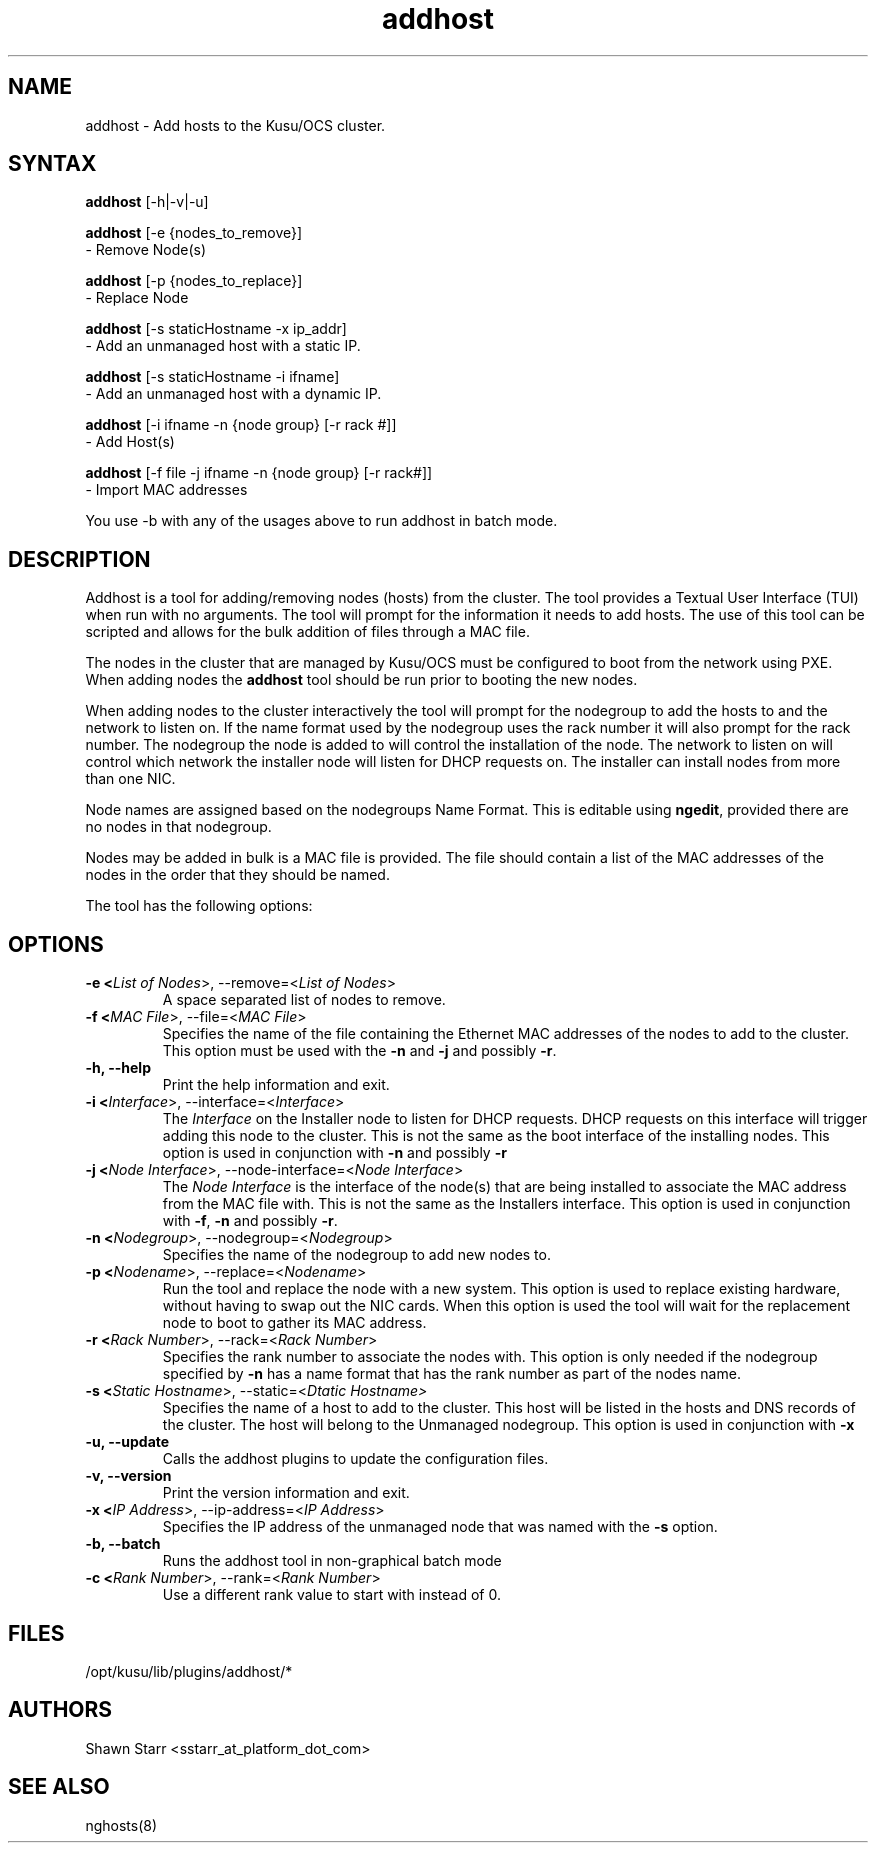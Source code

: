 .\" Copyright (c) 2007 Platform Computing Inc
.TH "addhost" "8" "0.10" "Mark Black" "Kusu Base"
.SH "NAME"
.LP 
addhost \- Add hosts to the Kusu/OCS cluster.
.SH "SYNTAX"
.LP 
\fBaddhost\fR [\-h|\-v|\-u]
.br 

\fBaddhost\fR [\-e {nodes_to_remove}]
   \- Remove Node(s)
.br 

\fBaddhost\fR [\-p {nodes_to_replace}]
   \- Replace Node
.br 

\fBaddhost\fR [\-s staticHostname \-x ip_addr]
   \- Add an unmanaged host with a static IP.
.br 

\fBaddhost\fR [\-s staticHostname \-i ifname]
   \- Add an unmanaged host with a dynamic IP.
.br 

\fBaddhost\fR [\-i ifname \-n {node group} [\-r rack #]]
   \- Add Host(s)
.br 

\fBaddhost\fR [\-f file \-j ifname \-n {node group} [\-r rack#]]
   \- Import MAC addresses
.br 

You use \-b with any of the usages above to run addhost in batch mode.
.SH "DESCRIPTION"
.LP 
Addhost is a tool for adding/removing nodes (hosts) from the cluster.  The tool provides a Textual User Interface (TUI) when run with no arguments.  The tool will prompt for the information it needs to add hosts.  The use of this tool can be scripted and allows for the bulk addition of files through a MAC file.
.LP 
The nodes in the cluster that are managed by Kusu/OCS must be configured to boot from the network using PXE.  When adding nodes the \fBaddhost\fR tool should be run prior to booting the new nodes.
.LP 
When adding nodes to the cluster interactively the tool will prompt for the nodegroup to add the hosts to and the network to listen on.  If the name format used by the nodegroup uses the rack number it will also prompt for the rack number.  The nodegroup the node is added to will control the installation of the node.  The network to listen on will control which network the installer node will listen for DHCP requests on.  The installer can install nodes from more than one NIC.
.LP 
Node names are assigned based on the nodegroups Name Format.  This is editable using \fBngedit\fR, provided there are no nodes in that nodegroup.
.LP 
Nodes may be added in bulk is a MAC file is provided.  The file should contain a list of the MAC addresses of the nodes in the order that they should be named.
.LP 
The tool has the following options:

.SH "OPTIONS"
.LP 
.TP 
\fB\-e <\fIList of Nodes\fR>, \-\-remove=<\fIList of Nodes\fR>\fR
A space separated list of nodes to remove.
.TP 
\fB\-f <\fIMAC File\fR>, \-\-file=<\fIMAC File\fR>\fR
Specifies the name of the file containing the Ethernet MAC addresses of the nodes to add to the cluster.  This option must be used with the \fB\-n\fR and \fB\-j\fR and possibly \fB\-r\fR.
.TP 
\fB\-h, \-\-help\fR
Print the help information and exit.
.TP 
\fB\-i <\fIInterface\fR>, \-\-interface=<\fIInterface\fR>\fR
The \fIInterface\fR on the Installer node to listen for DHCP requests.  DHCP requests on this interface will trigger adding this node to the cluster.  This is not the same as the boot interface of the installing nodes.  This option is used in conjunction with \fB\-n\fR and possibly \fB\-r\fR
.TP 
\fB\-j <\fINode Interface\fR>, \-\-node\-interface=<\fINode Interface\fR>\fR
The \fINode Interface\fR is the interface of the node(s) that are being installed to associate the MAC address from the MAC file with.  This is not the same as the Installers interface.  This option is used in conjunction with \fB\-f\fR, \fB\-n\fR and possibly \fB\-r\fR.
.TP 
\fB\-n <\fINodegroup\fR>, \-\-nodegroup=<\fINodegroup\fR>\fR
Specifies the name of the nodegroup to add new nodes to.
.TP 
\fB\-p <\fINodename\fR>, \-\-replace=<\fINodename\fR>\fR
Run the tool and replace the node with a new system.  This option is used to replace existing hardware, without having to swap out the NIC cards.  When this option is used the tool will wait for the replacement node to boot to gather its MAC address.
.TP 
\fB\-r <\fIRack Number\fR>, \-\-rack=<\fIRack Number\fR>\fR
Specifies the rank number to associate the nodes with.  This option is only needed if the nodegroup specified by \fB\-n\fR has a name format that has the rank number as part of the nodes name.
.TP 
\fB\-s <\fIStatic Hostname\fR>, \-\-static=<\fIDtatic Hostname>\fR
Specifies the name of a host to add to the cluster.  This host will be listed in the hosts and DNS records of the cluster.  The host will belong to the Unmanaged nodegroup.  This option is used in conjunction with \fB\-x\fR
.TP 
\fB\-u, \-\-update\fR
Calls the addhost plugins to update the configuration files.
.TP 
\fB\-v, \-\-version\fR
Print the version information and exit.
.TP 
\fB\-x <\fIIP Address\fR>, \-\-ip\-address=<\fIIP Address\fR>\fR
Specifies the IP address of the unmanaged node that was named with the \fB\-s\fR option. 
.TP 
\fB\-b, \-\-batch\fR
Runs the addhost tool in non\-graphical batch mode
.TP
\fB\-c <\fIRank Number\fR>, \-\-rank=<\fIRank Number\fR>\fR
Use a different rank value to start with instead of 0.
.SH "FILES"
.LP 
.TP 
/opt/kusu/lib/plugins/addhost/*
.SH "AUTHORS"
.LP 
Shawn Starr <sstarr_at_platform_dot_com>
.SH "SEE ALSO"
.LP 
nghosts(8)  
